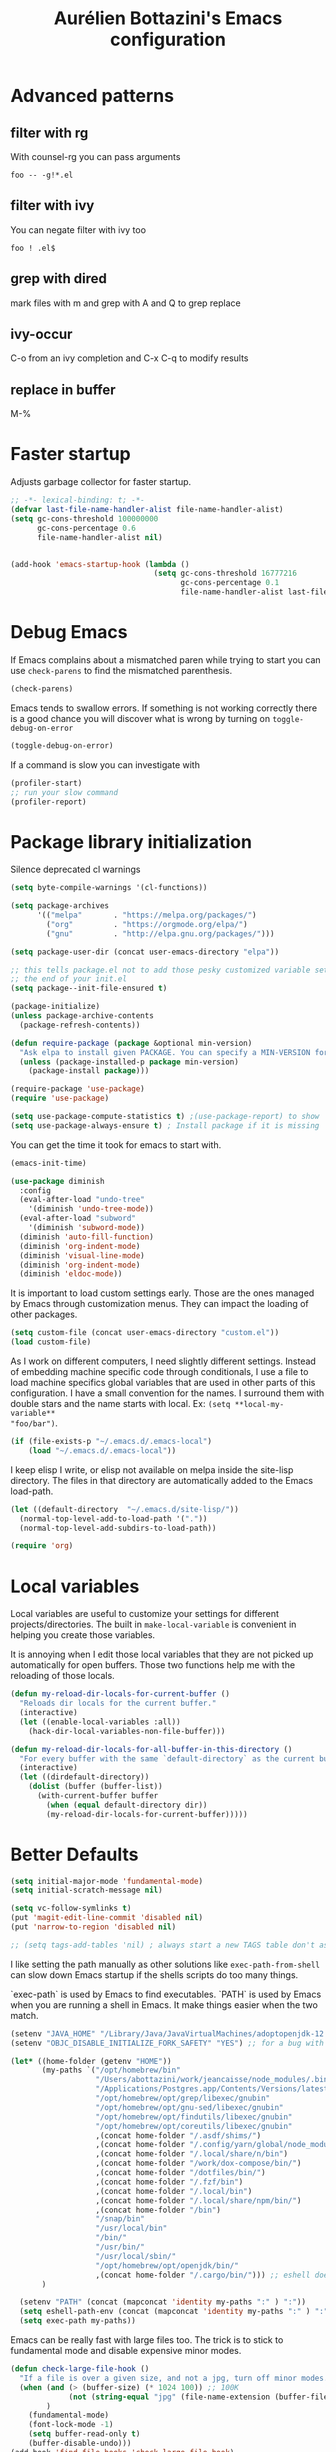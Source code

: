 #+title: Aurélien Bottazini's Emacs configuration
#+OPTIONS: toc:4 h:4
#+PROPERTY: header-args :results silent :tangle yes

* Advanced patterns
** filter with rg
With counsel-rg you can pass arguments
#+begin_src
 foo -- -g!*.el
#+end_src
** filter with ivy
You can negate filter with ivy too
#+begin_src
foo ! .el$
#+end_src
** grep with dired
mark files with m and grep with A and Q to grep replace
** ivy-occur
C-o from an ivy completion and C-x C-q to modify results
** replace in buffer
M-%

* Faster startup
Adjusts garbage collector for faster startup.
#+begin_src emacs-lisp
;; -*- lexical-binding: t; -*-
(defvar last-file-name-handler-alist file-name-handler-alist)
(setq gc-cons-threshold 100000000
      gc-cons-percentage 0.6
      file-name-handler-alist nil)


(add-hook 'emacs-startup-hook (lambda ()
                                (setq gc-cons-threshold 16777216
                                      gc-cons-percentage 0.1
                                      file-name-handler-alist last-file-name-handler-alist)))
#+end_src

* Debug Emacs

If Emacs complains about a mismatched paren while trying to start
you can use ~check-parens~ to find the mismatched parenthesis.
#+begin_src emacs-lisp :tangle no
(check-parens)
#+end_src

Emacs tends to swallow errors.
If something is not working correctly there is a good chance you will
discover what is wrong by turning on ~toggle-debug-on-error~
#+begin_src emacs-lisp :tangle no
(toggle-debug-on-error)
#+end_src

If a command is slow you can investigate with
#+begin_src emacs-lisp :tangle no
(profiler-start)
;; run your slow command
(profiler-report)
#+end_src

* Package library initialization

Silence deprecated cl warnings
#+begin_src emacs-lisp
(setq byte-compile-warnings '(cl-functions))
#+end_src

#+BEGIN_SRC emacs-lisp
(setq package-archives
      '(("melpa"       . "https://melpa.org/packages/")
        ("org"         . "https://orgmode.org/elpa/")
        ("gnu"         . "http://elpa.gnu.org/packages/")))

(setq package-user-dir (concat user-emacs-directory "elpa"))

;; this tells package.el not to add those pesky customized variable settings at
;; the end of your init.el
(setq package--init-file-ensured t)

(package-initialize)
(unless package-archive-contents
  (package-refresh-contents))

(defun require-package (package &optional min-version)
  "Ask elpa to install given PACKAGE. You can specify a MIN-VERSION for your PACKAGE."
  (unless (package-installed-p package min-version)
    (package-install package)))

(require-package 'use-package)
(require 'use-package)

(setq use-package-compute-statistics t) ;(use-package-report) to show  which package is slow to start.
(setq use-package-always-ensure t) ; Install package if it is missing
#+END_SRC

You can get the time it took for emacs to start with.
#+BEGIN_SRC emacs-lisp :tangle no
(emacs-init-time)
#+END_SRC
#+BEGIN_SRC emacs-lisp
(use-package diminish
  :config
  (eval-after-load "undo-tree"
    '(diminish 'undo-tree-mode))
  (eval-after-load "subword"
    '(diminish 'subword-mode))
  (diminish 'auto-fill-function)
  (diminish 'org-indent-mode)
  (diminish 'visual-line-mode)
  (diminish 'org-indent-mode)
  (diminish 'eldoc-mode))
#+END_SRC

It is important to load custom settings early. Those are the ones
managed by Emacs through customization menus. They can impact the
loading of other packages.
#+BEGIN_SRC emacs-lisp
(setq custom-file (concat user-emacs-directory "custom.el"))
(load custom-file)
#+END_SRC

As I work on different computers, I need slightly different
settings. Instead of embedding machine specific code through
conditionals, I use a file to load machine specifics global
variables that are used in other parts of this configuration. I have
a small convention for the names. I surround them with double stars
and the name starts with local. Ex: ~(setq **local-my-variable**
"foo/bar")~.
#+BEGIN_SRC emacs-lisp
(if (file-exists-p "~/.emacs.d/.emacs-local")
    (load "~/.emacs.d/.emacs-local"))
#+END_SRC

I keep elisp I write, or elisp not available on melpa inside the
site-lisp directory. The files in that directory are automatically
added to the Emacs load-path.
#+BEGIN_SRC emacs-lisp
(let ((default-directory  "~/.emacs.d/site-lisp/"))
  (normal-top-level-add-to-load-path '("."))
  (normal-top-level-add-subdirs-to-load-path))
#+END_SRC

#+BEGIN_SRC emacs-lisp
(require 'org)
#+END_SRC

* Local variables
Local variables are useful to customize your settings for different
projects/directories. The built in ~make-local-variable~ is
convenient in helping you create those variables.

It is annoying when I edit those local variables that they are not
picked up automatically for open buffers. Those two functions help me
with the reloading of those locals.
#+BEGIN_SRC emacs-lisp
(defun my-reload-dir-locals-for-current-buffer ()
  "Reloads dir locals for the current buffer."
  (interactive)
  (let ((enable-local-variables :all))
    (hack-dir-local-variables-non-file-buffer)))

(defun my-reload-dir-locals-for-all-buffer-in-this-directory ()
  "For every buffer with the same `default-directory` as the current buffer's, reload dir-locals."
  (interactive)
  (let ((dirdefault-directory))
    (dolist (buffer (buffer-list))
      (with-current-buffer buffer
        (when (equal default-directory dir))
        (my-reload-dir-locals-for-current-buffer)))))
#+END_SRC

* Better Defaults
#+begin_src emacs-lisp
(setq initial-major-mode 'fundamental-mode)
(setq initial-scratch-message nil)
#+end_src

#+begin_src emacs-lisp
(setq vc-follow-symlinks t)
(put 'magit-edit-line-commit 'disabled nil)
(put 'narrow-to-region 'disabled nil)

;; (setq tags-add-tables 'nil) ; always start a new TAGS table don't ask the user
#+end_src

I like setting the path manually as other solutions like ~exec-path-from-shell~
can slow down Emacs startup if the shells scripts do too many things.

`exec-path` is used by Emacs to find executables.
`PATH` is used by Emacs when you are running a shell in Emacs.
It make things easier when the two match.
#+BEGIN_SRC emacs-lisp
(setenv "JAVA_HOME" "/Library/Java/JavaVirtualMachines/adoptopenjdk-12.0.2.jdk/Contents/Home")
(setenv "OBJC_DISABLE_INITIALIZE_FORK_SAFETY" "YES") ;; for a bug with spring

(let* ((home-folder (getenv "HOME"))
       (my-paths `("/opt/homebrew/bin"
                   "/Users/abottazini/work/jeancaisse/node_modules/.bin"
                   "/Applications/Postgres.app/Contents/Versions/latest/bin"
                   "/opt/homebrew/opt/grep/libexec/gnubin"
                   "/opt/homebrew/opt/gnu-sed/libexec/gnubin"
                   "/opt/homebrew/opt/findutils/libexec/gnubin"
                   "/opt/homebrew/opt/coreutils/libexec/gnubin"
                   ,(concat home-folder "/.asdf/shims/")
                   ,(concat home-folder "/.config/yarn/global/node_modules/.bin/")
                   ,(concat home-folder "/.local/share/n/bin")
                   ,(concat home-folder "/work/dox-compose/bin/")
                   ,(concat home-folder "/dotfiles/bin/")
                   ,(concat home-folder "/.fzf/bin")
                   ,(concat home-folder "/.local/bin")
                   ,(concat home-folder "/.local/share/npm/bin/")
                   ,(concat home-folder "/bin")
                   "/snap/bin"
                   "/usr/local/bin"
                   "/bin/"
                   "/usr/bin/"
                   "/usr/local/sbin/"
                   "/opt/homebrew/opt/openjdk/bin/"
                   ,(concat home-folder "/.cargo/bin/"))) ;; eshell does not consider last entry. Bug?
       )

  (setenv "PATH" (concat (mapconcat 'identity my-paths ":" ) ":"))
  (setq eshell-path-env (concat (mapconcat 'identity my-paths ":" ) ":"))
  (setq exec-path my-paths))
#+END_SRC

Emacs can be really fast with large files too. The trick is to
stick to fundamental mode and disable expensive minor modes.
#+BEGIN_SRC emacs-lisp
(defun check-large-file-hook ()
  "If a file is over a given size, and not a jpg, turn off minor modes."
  (when (and (> (buffer-size) (* 1024 100)) ;; 100K
             (not (string-equal "jpg" (file-name-extension (buffer-file-name))))
        )
    (fundamental-mode)
    (font-lock-mode -1)
    (setq buffer-read-only t)
    (buffer-disable-undo)))
(add-hook 'find-file-hooks 'check-large-file-hook)

;; only support left to right languages.
;; this makes long lines in files not a problem anymore.
(setq-default bidi-paragraph-direction 'left-to-right)
(setq bidi-inhibit-bpa t)

(global-so-long-mode 1) ;; helps when visiting files with long lines.
#+END_SRC

#+BEGIN_SRC emacs-lisp
(setq help-window-select t ; if an help window appears, give it focus
      inhibit-startup-message t
      default-indicate-empty-lines nil ; show end of buffer on left fringe
      )

(make-variable-buffer-local 'compile-command) ; makes the compile command buffer specific.
(defalias 'yes-or-no-p 'y-or-n-p) ; instead of typing yes or no, type y or n
(setq ring-bell-function 'ignore) ; please don't startle me with a bell!

(setq backup-by-copying t      ; don't clobber symlinks
      backup-directory-alist
      '((".*" . "~/.local/share/emacs-saves"))    ; don't litter my filesystem with saves
      delete-old-versions t
      kept-new-versions 6
      kept-old-versions 2
      delete-by-moving-to-trash t
      auto-save-default t ;files starting with # are generated by autosave
      auto-save-timeout 60 ; number of seconds before auto-saving
      auto-save-interval 200 ; number of keystrokes before auto-saves
      version-control t ; use versioned backups
      create-lockfiles nil
      auto-save-file-name-transforms `((".*" ,"~/.local/share/emacs-saves" t))
      )

(setq global-auto-revert-non-file-buffers t) ; also auto-revert dired buffers and other special buffers

;; if file has no change, just load any changes
;; coming from an external process
(global-auto-revert-mode 1)

;; replace selected text when typing.
(pending-delete-mode 1)

(prefer-coding-system 'utf-8)
(modify-coding-system-alist 'process "\\*compilation\\*\\'"   'utf-8)
#+END_SRC

Sentences end with one space after point. The default two space is
an historical setting. This makes Emacs sentence based commands follow
the modern standard.
#+BEGIN_SRC emacs-lisp
(setq sentence-end-double-space nil)
#+END_SRC

I want error highlights and error bindings in shell modes too.
#+BEGIN_SRC emacs-lisp
(add-hook 'shell-mode-hook 'compilation-shell-minor-mode)
#+END_SRC

*** tabs and white-space
By default I disable tabs. I use ~whitespace-mode~ in programming
buffers because sometimes when copy pasting code from external
sources those external sources have tabs. I want to see those tabs
to remove them.

I don't use the ~global-whitespace-mode~ as some emacs mode like
~magit~ use tabs.

You can remove all tabs from your buffer with ~untabify~

#+BEGIN_SRC emacs-lisp
(setq-default
 indent-tabs-mode nil    ; no tabs
 c-basic-offset 2)
#+END_SRC

Makes trailing white space and tabs visible.
#+BEGIN_SRC emacs-lisp
(setq-default whitespace-style '(face trailing))
#+END_SRC

Clean white space on save.
#+BEGIN_SRC emacs-lisp
(add-hook 'before-save-hook 'delete-trailing-whitespace)
(add-hook 'prog-mode-hook 'whitespace-mode)
(eval-after-load "whitespace"
  '(diminish 'whitespace-mode))
#+END_SRC

*** Recent files
#+BEGIN_SRC emacs-lisp
(recentf-mode 1)
(setq recentf-max-menu-items 200)
(setq recentf-max-saved-items 200)
#+END_SRC

* Movement
Move between buffers with C-h C-j C-k C-l. My Tmux bindings are made
to [[https://github.com/aurelienbottazini/dotfiles/blob/6cb8e100568cffb788f0ecd8488e4a4fd50349cd/tmux/.config/tmux/tmux.conf#L31-L35][make it work seamlessly]] with Emacs.
#+begin_src emacs-lisp :tangle yes
(defun auray/tmux-active-session ()
  (interactive)
  ;; (substring-no-properties (shell-command-to-string "tmux ls | grep \\\(attached\\\) | cut -d':' -f1") 0 -1))
 (substring-no-properties (shell-command-to-string "tmux list-clients | grep 'attached,focused,' | cut -d' ' -f2") 0 -1))

(defun auray/tmux-select-pane (direction)
  (shell-command (concat  "tmux select-pane -t " (auray/tmux-active-session) " -" direction)))

(defun auray/tmux-move (direction)
  (condition-case nil
      (cond
       ((string= "R" direction) (windmove-right))
       ((string= "L" direction) (windmove-left))
       ((string= "U" direction) (windmove-up))
       ((string= "D" direction) (windmove-down)))
    (error (unless window-system (auray/tmux-select-pane direction)))))

(defun tmux-move-right ()
  (interactive)
  (auray/tmux-move "R"))

(defun tmux-move-left ()
  (interactive)
  (auray/tmux-move "L"))

(defun tmux-move-up ()
  (interactive)
  (auray/tmux-move "U"))

(defun tmux-move-down ()
  (interactive)
  (auray/tmux-move "D"))

  #+END_SRC
* Colors

#+begin_src emacs-lisp :tangle no
(use-package solarized-theme
  :config
  (load-theme 'solarized-dark))
#+end_src

#+begin_src emacs-lisp :tangle yes
(use-package gruvbox-theme
  :custom-face
  (context-coloring-level-0-face ((t (:foreground "#87afaf"))))
 (context-coloring-level-1-face ((t (:foreground "#ffaf00"))))
 (context-coloring-level-2-face ((t (:foreground "#87af87"))))
 (context-coloring-level-3-face ((t (:foreground "#d75f5f"))))
 (context-coloring-level-4-face ((t (:foreground "#d787af"))))
 (context-coloring-level-5-face ((t (:foreground "#ff8700"))))
 (context-coloring-level-6-face ((t (:foreground "#5fafaf"))))
 (eglot-mode-line ((t nil)))
 (envrc-mode-line-error-face ((t (:weight bold))))
 (envrc-mode-line-none-face ((t nil)))
 (envrc-mode-line-on-face ((t (:weight bold))))
 (flymake-error ((t nil)))
 (font-lock-comment-face ((t (:foreground "#7c6f64" :slant italic))))
 (highlight-blocks-depth-1-face ((t (:background "#1b354d"))))
 (highlight-blocks-depth-2-face ((t (:background "#1B354D"))))
 (highlight-blocks-depth-3-face ((t (:background "#033624"))))
 (highlight-blocks-depth-4-face ((t (:background "#03423E"))))
 (highlight-blocks-depth-5-face ((t (:background "#420907"))))
 (highlight-blocks-depth-6-face ((t (:background "#59110D"))))
 (highlight-blocks-depth-7-face ((t (:background "gray35"))))
 (highlight-blocks-depth-8-face ((t (:background "gray39"))))
 (highlight-blocks-depth-9-face ((t (:background "gray44"))))
 (mode-line-buffer-id ((t (:slant italic :weight bold))))
 (xref-match ((t (:inherit match))))
  :config
  (load-theme 'gruvbox-dark-medium)
  )
#+end_src

Zenburn is one of the most complete theme out there. It also works
well on the terminal.
https://en.wikipedia.org/wiki/Wikipedia:Zenburn.
#+begin_src emacs-lisp :tangle no
(when (display-graphic-p)
(use-package zenburn-theme
  :custom-face
  (cider-debug-code-overlay-face ((t (:background "grey80" :foreground "black"))))
  (font-lock-comment-face ((t (:foreground "#7F9F7F" :slant italic))))
  (hi-aquamarine ((t (:background "aquamarine" :foreground "black"))))
  (hi-salmon ((t (:background "light salmon" :foreground "black"))))
  (hlt-property-highlight ((t (:background "Wheat" :foreground "black"))))
  (hlt-regexp-level-1 ((t (:background "#FA6CC847FFFF" :foreground "black"))))
  (hlt-regexp-level-2 ((t (:background "#C847FFFFE423" :foreground "black"))))
  (hlt-regexp-level-3 ((t (:background "#C847D8FEFFFF" :foreground "black"))))
  (hlt-regexp-level-4 ((t (:background "#EF47FFFFC847" :foreground "black"))))
  (hlt-regexp-level-5 ((t (:background "#FCFCE1E1FFFF" :foreground "black"))))
  (hlt-regexp-level-6 ((t (:background "#E1E1FFFFF0F0" :foreground "black"))))
  (hlt-regexp-level-7 ((t (:background "#E1E1EAEAFFFF" :foreground "black"))))
  (hlt-regexp-level-8 ((t (:background "#F6F5FFFFE1E1" :foreground "black"))))
  (lsp-modeline-code-actions-face ((t (:inherit warning))))
  (lsp-ui-doc-background ((t (:background "#2b2b2b"))))
  (minibuffer-prompt ((t (:foreground "#F0DFAF" :height 1.0))))
  (mode-line ((t (:background "#4c7073" :foreground "#dcdccc" :height 1.0))))
  (mode-line ((t (:background "#4c7073" :foreground "#dcdccc" :height 1.0))))
  (mode-line-buffer-id ((t (:foreground "#383838" :slant italic :weight bold))))
  (mode-line-inactive ((t (:background "#383838" :foreground "#5F7F5F" :height 1.0))))
  (org-block ((t (:extend t :background "#333333"))))
  (org-document-info-keyword ((t (:inherit shadow :height 1.3))))
  (org-document-title ((t (:inherit default :foreground "#8CD0D3" :weight bold :height 1.3))))
  (org-drawer ((t (:foreground "#f0dfaf"))))
  (org-level-1 ((t (:inherit outline-1 :extend nil :height 1.3))))
  (org-level-2 ((t (:inherit outline-2 :extend nil :height 1.1))))
  (org-level-3 ((t (:inherit default :extend nil :foreground "#7CB8BB" :slant italic :height 1.1))))
  (org-meta-line ((t (:inherit font-lock-comment-face :height 1.1))))
  (region ((t (:extend t :background "#adcff1" :foreground "black"))))
  (tab-bar ((t (:inherit nil :background "#88b090" :foreground "#2e3330" :slant italic :height 1.0))))
  (tab-bar-tab ((t (:inherit tab-bar :background "#ccdc90" :foreground "#3f3f3f" :box (:line-width (3 . 3) :style pressed-button) :weight bold))))
  (tab-bar-tab-group-current ((t (:inherit tab-bar-tab :background "#ccdc90"))))
  (tab-bar-tab-inactive ((t (:inherit tab-bar-tab :background "#88b090" :foreground "#3f3f3f" :box (:line-width (3 . 3) :style released-button) :slant normal))))
  (tab-line ((t (:inherit variable-pitch :background "#2c302d" :foreground "#dcdccc" :height 0.9))))
  (tab-line-highlight ((t (:background "grey85" :foreground "black" :box (:line-width (1 . 1) :style released-button)))))
  (tab-line-tab ((t (:inherit tab-line :box (:line-width (1 . 1) :style released-button)))))
  (tab-line-tab-current ((t (:inherit tab-line-tab :background "#262626" :foreground "#dcdccc"))))
  (tab-line-tab-inactive ((t (:inherit tab-line-tab))))
  (tab-line-tab-modified ((t (:foreground "#e89393"))))
  (web-mode-html-tag-bracket-face ((t (:foreground "#8f8f8f"))))
  (highlight ((t (:background "#f0dfaf" :foreground "black"))))
  :config
  (setq auray/default-color '("#2b2b2b" "#8fb28f" . "#f0dfaf"))
  (load-theme 'zenburn t)
  )
 )
#+end_src

* Utility functions

#+BEGIN_SRC emacs-lisp
(defun sudo ()
  "Use TRAMP to `sudo' the file for current buffer."
  (interactive)
  (when buffer-file-name
    (find-alternate-file
     (concat "/sudo:root@localhost:"
             buffer-file-name))))
#+END_SRC

#+BEGIN_SRC emacs-lisp
(defun enable-minor-mode (my-pair)
  "Enable minor mode if filename match the regexp. MY-PAIR is a
cons cell (regexp . minor-mode)."
  (if (buffer-file-name)
      (if (string-match (car my-pair) buffer-file-name)
          (funcall (cdr my-pair)))))

(defun filepath-with-line-number-for-current-buffer ()
  "Return a string with Buffer-file-name:line-number.
             Make it easier to prepare commands for tools like rspec"
  (interactive)
  (concat (buffer-file-name) ":" (number-to-string (line-number-at-pos))))

(defun auray/today ()
  "Today's date as a string."
  (format-time-string "%Y-%m-%d"))

(defun auray/add-date-to-filename ()
  "Add current date in front of filename for current buffer. This is useful with some Blog tools like Jekyll to publish new articles."
  (interactive)
  (let* ((date (abott/today))
         (buffer-file (buffer-file-name))
         (new-file-name (concat (file-name-directory buffer-file)
                                date
                                "-"
                                (file-name-nondirectory buffer-file)))
         )
    (save-buffer)
    (rename-file buffer-file new-file-name)
    (set-visited-file-name new-file-name)
    (save-buffer)))

(defun auray/insert-date ()
  "Insert today's date in current buffer"
  (interactive)
  (insert (abott/today)))

(defun auray/toggle-html-export-on-save ()
  "Enable or disable HTML export when saving current org buffer."
  (interactive)
  (when (not (eq major-mode 'org-mode))
    (error "Not an org-mode file!"))
  (if (memq 'org-html-export-to-html after-save-hook)
      (progn (remove-hook 'after-save-hook 'org-html-export-to-html t)
             (message "Disabled org html export on save"))
    (add-hook 'after-save-hook 'org-publish-current-file nil t)
    (set-buffer-modified-p t)
    (message "Enabled org html export on save")))

(defun auray/change-line-endings-to-unix ()
  (let ((coding-str (symbol-name buffer-file-coding-system)))
    (when (string-match "-\\(?:dos\\|mac\\)$" coding-str)
      (set-buffer-file-coding-system 'unix))))
#+END_SRC

* GUI

Enable ligatures on mac
#+begin_src emacs-lisp
(if (fboundp 'mac-auto-operator-composition-mode)
    (mac-auto-operator-composition-mode t))
#+end_src

#+BEGIN_SRC emacs-lisp
(blink-cursor-mode 0)
(column-number-mode) ; column number in the mode line

(electric-indent-mode t)

(electric-pair-mode t)
(setq electric-pair-inhibit-predicate
      (lambda (c)
        (or (minibufferp)
            (eq major-mode 'org-mode)
            (not (or
                  (char-equal c ?\s)
                  (char-equal c ?\t)
                  (eolp))))))

(setq frame-title-format "emacs")

;; makes fringe big enough with HDPI
(when (boundp 'fringe-mode)
  (fringe-mode 20))
#+END_SRC

#+begin_src emacs-lisp
(setq blink-matching-paren 'jump-offscreen)
(show-paren-mode 1)
#+end_src

** Font

Emacs makes it hard to select font with weight of Regular or Book.
The trick is to just install the font weight you want and omit the medium and
light weights. Medium and Light conflict with the Regular and Book versions

** Code Folding

Use =set-selective-display=. With an argument to hide lines indented
larger than argument. Without argument to clear

#+begin_src emacs-lisp
(use-package origami)
(add-hook 'prog-mode-hook 'origami-mode)
#+end_src

* Regex

~C-c C-w~ to copy regex
~C-c C-q~ to quit re-builder and to remove highlights
#+BEGIN_SRC emacs-lisp
(require 're-builder)
(setq reb-re-syntax 'string)
#+END_SRC
* Org

#+begin_src emacs-lisp
(setq org-refile-targets '((nil :maxlevel . 3)
                           (org-agenda-files :maxlevel . 3)))
(advice-add 'org-refile :after
            (lambda (&rest _)
              (org-save-all-org-buffers)))
#+end_src

* Windows
Splitting can be done with ~C-x 2~ and ~C-x 3~  or with
~C-w v~ and ~C-w s~ to split vertically and horizontally.
* Programming languages

Auto-fill comments in prog modes
#+BEGIN_SRC emacs-lisp
(defun my-prog-mode-auto-fill-hook ()
  (setq fill-column 100)
  (set (make-local-variable 'comment-auto-fill-only-comments) t)
  (auto-fill-mode t))
(add-hook 'prog-mode-hook 'my-prog-mode-auto-fill-hook)
#+END_SRC

** Clojure
#+BEGIN_SRC emacs-lisp
;; First install the package:
(use-package clojure-mode
  :mode "\\.clj\\'"
  :config
  (add-hook 'clojure-mode-hook #'subword-mode)

  ;; (use-package rainbow-blocks)
  ;; (add-hook 'clojure-mode-hook #'rainbow-blocks-mode)
  )


(use-package cider
  :after clojure-mode
  :config

  (define-key cider-mode-map (kbd "C-c C-c") 'cider-eval-list-at-point)
  (add-hook 'clojure-mode-hook (lambda ()
                                 (add-hook 'before-save-hook 'cider-format-buffer t t)
        ))

  (add-hook 'edn-mode-hook (lambda ()
                                 (add-hook 'before-save-hook 'cider-format-edn-buffer t t)
        ))
  (setq cider-repl-display-help-banner nil))
#+END_SRC
** Ruby
#+BEGIN_SRC emacs-lisp
(use-package yaml-mode
  :mode "\\.ya?ml\\'")

(use-package ruby-ts-mode
  :mode "\\.rake\\'"
  :mode "Rakefile\\'"
  :mode "\\.gemspec\\'"
  :mode "\\.ru\\'"
  :mode "Gemfile\\'"
  :mode "Guardfile\\'"
  :mode "Capfile\\'"
  :mode "\\.cap\\'"
  :mode "\\.thor\\'"
  :mode "\\.rabl\\'"
  :mode "Thorfile\\'"
  :mode "Vagrantfile\\'"
  :mode "\\.jbuilder\\'"
  :mode "Podfile\\'"
  :mode "\\.podspec\\'"
  :mode "Puppetfile\\'"
  :mode "Berksfile\\'"
  :mode "Appraisals\\'"
  :mode "\\.rb$"
  :mode "ruby"
  :config
  (define-key ruby-ts-mode-map (kbd "C-c .") 'robe-jump)
  (define-key ruby-ts-mode-map (kbd "C-c C-c") 'xmp)
  (add-hook 'ruby-ts-mode-hook (defun auray-ruby-ts-mode-hook ()
             (modify-syntax-entry ?_ "w")       ; now '_' is not considered a word-delimiter
             ))
  )

(use-package robe
  :after evil
  :diminish robe-mode
  :config
  (add-hook 'ruby-mode-hook 'robe-mode)
  (add-hook 'ruby-ts-mode-hook 'robe-mode)
  (eval-after-load 'company
  '(push 'company-robe company-backends))
  (evil-define-key 'normal ruby-ts-mode-map (kbd "gd") 'robe-jump)
  )

(use-package ruby-mode
  :config
  ;; (add-hook 'ruby-mode-hook 'subword-mode)

  (define-key ruby-mode-map (kbd "C-c C-c") 'xmp)
  (define-key ruby-mode-map (kbd "C-c r") 'rspec-rerun)
  (use-package ruby-interpolation
    :diminish ruby-interpolation-mode)
  (use-package ruby-end
    :diminish ruby-end-mode
    )
  (use-package rspec-mode
    :config
    (add-hook 'after-init-hook 'inf-ruby-switch-setup) ;When you've hit the breakpoint, hit C-x C-q to enable inf-ruby
  (define-key rspec-mode-map (kbd "C-c r") 'rspec-rerun)
    ))
#+END_SRC

I learned about this on [[http://www.virtuouscode.com/2013/06/24/rubytapas-freebie-xmpfilter/][Ruby Tapas.]] Hit ~M-;~ twice adds a special
comment for xmpfilter. Running ~xmp~ will evaluate the line and put
the result after the comment.
This is to make it work with ruby-ts-mode and enh-ruby-mode
#+BEGIN_SRC emacs-lisp
(require 'rcodetools)
(defadvice comment-dwim (around rct-hack activate)
  "If comment-dwim is successively called, add => mark."
  (if (and (or (eq major-mode 'enh-ruby-mode)
               (eq major-mode 'ruby-mode)
               (eq major-mode 'ruby-ts-mode)
               )
           (eq last-command 'comment-dwim))
      (progn
        (if (eq major-mode 'enh-ruby-mode)
            (end-of-line))
        (insert "=>"))
    ad-do-it))
#+END_SRC
** Go

#+BEGIN_SRC emacs-lisp
(use-package go-mode
  :mode "\\.go\\'")
#+END_SRC

** HTML

#+BEGIN_SRC emacs-lisp
(use-package web-mode
  :mode "\\.gohtml\\'"
  :mode "\\.erb\\'"
  :config
  (setq web-mode-enable-auto-closing t)
  (define-key web-mode-map (kbd "C-c C-c e") 'emmet-expand-line)
  )

(use-package emmet-mode
  :hook (css-mode sgml-mode web-mode)
  :diminish emmet-mode
  :config
  (add-hook 'css-mode-hook
            (lambda ()
              (emmet-mode)
              (define-key css-mode-map (kbd "C-c C-c e") 'emmet-expand-line)
              (setq emmet-expand-jsx-className? nil)))

  (add-hook 'sgml-mode-hook
            (lambda ()
              (emmet-mode)
              (setq emmet-expand-jsx-className? nil))))
#+END_SRC

** CSS
#+BEGIN_SRC emacs-lisp
(use-package scss-mode :mode "\\.scss\\'")
(use-package sass-mode :mode "\\.sass\\'")
(use-package less-css-mode :mode "\\.less\\'")
#+END_SRC
** JavaScript
#+BEGIN_SRC emacs-lisp
(setq js-indent-level 2)

(add-hook 'js-mode-hook (lambda () (subword-mode t)))

(setq js2-mode-show-parse-errors nil
      js2-mode-show-strict-warnings nil
      js2-basic-offset 2
      js2-highlight-level 3
      css-indent-offset 2
      web-mode-markup-indent-offset 2
      web-mode-script-padding 0
      web-mode-css-indent-offset 2
      web-mode-style-padding 2
      web-mode-code-indent-offset 2
      web-mode-attr-indent-offset 2)

(use-package js2-mode
  :mode "\\.js\\'"
  :mode "\\.mjs\\'"
  :mode "\\.jsx\\'")

(use-package json-mode
  :mode "\\.json\\'"
  :mode "\\.eslintrc\\'")

(use-package coffee-mode
  :mode "\\.coffee\\'"
  :config
  (add-hook 'coffee-mode-hook (lambda () (subword-mode +1)))
  (custom-set-variables '(coffee-tab-width 2)))

(use-package typescript-mode
  :after tree-sitter
  :mode "\\.ts\\'"
  :mode "\\.tsx\\'"
  :mode "\\.mts\\'"
  :config
  (define-derived-mode typescriptreact-mode typescript-mode
    "TypeScript TSX")
   (add-to-list 'auto-mode-alist '("\\.tsx?\\'" . typescriptreact-mode) )
   (add-to-list 'tree-sitter-major-mode-language-alist '(typescriptreact-mode . tsx))
  )
#+END_SRC

Auto-format JavaScript on save
#+BEGIN_SRC emacs-lisp
(use-package prettier-js
  :diminish prettier-js-mode
  :hook (js2-mode . prettier-js-mode)
  :config
  (setq prettier-args '(
                        "--trailing-comma" "es5"
                        "--single-quote" "true"
                        )
        prettier-js-command (concat (getenv "HOME") "/.local/share/npm/bin/prettier")))

#+END_SRC

Context-coloring highlights code based on closures.
This gives a refreshing view of the code and helps using closures
efficiently.
#+BEGIN_SRC emacs-lisp
(use-package context-coloring
  :ensure t
  :hook ((js2-mode . context-coloring-mode))
  :bind (("C-c oc" . context-coloring-mode)))
#+END_SRC

*** React

The following shows an interesting way to quickly create
major modes _magically_. It parses the file to detect if this is a
react file. If yes I run a function to use web-mode and make some
adjustments for JSX.
#+BEGIN_SRC emacs-lisp
(add-to-list 'magic-mode-alist '("^import.*React.* from 'react'" . my-jsx-hook) )
(defun my-jsx-hook ()
  "Set web mode with adjustments for JSX"
  (interactive)
  (web-mode)
  (web-mode-set-content-type "jsx")
  (setq emmet-expand-jsx-className? t)
  (emmet-mode))
#+END_SRC
*** Vue
#+BEGIN_SRC emacs-lisp
(use-package web-mode
  :mode "\\.vue\\'"
  :config
  (setq web-mode-markup-indent-offset 2)
  (setq web-mode-css-indent-offset 2)
  (setq web-mode-code-indent-offset 2)
  (setq web-mode-script-padding 0)
  (defun jjpandari/merge-imenu (index-fun)
    (interactive)
    (let ((mode-imenu (funcall index-fun))
          (custom-imenu (imenu--generic-function imenu-generic-expression)))
      (append custom-imenu mode-imenu)))

  ;; (use-package prettier-js
  ;;   :config
  ;;   (add-hook 'web-mode-hook (lambda ()
  ;;                              (enable-minor-mode
  ;;                               '("\\.vue?\\'" . prettier-js-mode)))))

  (add-hook 'web-mode-hook
            (lambda ()
              (setq imenu-create-index-function (lambda () (jjpandari/merge-imenu 'web-mode-imenu-index))))))

(require 'aurayb-narrow-indirect-vue)
#+END_SRC
** Rust
#+BEGIN_SRC emacs-lisp
(use-package rust-mode
  :bind (:map rust-mode-map
              ("C-c C-c" . rust-run)))
#+END_SRC
** WASM
#+begin_src emacs-lisp :results silent
(require 'wat-mode)
#+end_src
** Shell
#+begin_src emacs-lisp
(add-to-list 'auto-mode-alist '("\\aliases\\'" . shell-script-mode))
(add-to-list 'auto-mode-alist '("\\exports\\'" . shell-script-mode))
#+end_src

** Lisp
#+begin_src emacs-lisp
(add-to-list 'auto-mode-alist '("\\.el\\'" . emacs-lisp-mode))
(define-key emacs-lisp-mode-map (kbd "C-c C-c") 'eval-buffer)
#+end_src

** Elm
#+begin_src emacs-lisp
(use-package elm-mode)

#+end_src
* Bindings

** General
Shows a key combination helper in the minibuffer
#+BEGIN_SRC emacs-lisp
(use-package which-key
  :diminish which-key-mode
  :config
  (which-key-mode))
#+END_SRC

Make grep buffers writable with ~C-c C-p~. Apply changes with ~C-c C-e~
#+BEGIN_SRC emacs-lisp
;; makes grep buffers writable and apply the changes to files.
(use-package wgrep :defer t)
#+END_SRC

#+BEGIN_SRC emacs-lisp
(use-package paredit
  :diminish paredit-mode
  :config
  (add-hook 'emacs-lisp-mode-hook #'paredit-mode)
  (add-hook 'clojure-mode-hook #'paredit-mode))

(use-package expand-region)

(global-display-line-numbers-mode -1)
(defun show-line-numbers ()
  (interactive)
  (setq display-line-numbers 'absolute))
(defun hide-line-numbers ()
  (interactive)
  (setq display-line-numbers 'nil))
(defun show-relative-line-numbers ()
  (interactive)
  (setq display-line-numbers 'relative))

(global-hl-line-mode 1)

(use-package rainbow-mode :diminish rainbow-mode)
(use-package windresize)
#+END_SRC

#+BEGIN_SRC emacs-lisp
(use-package ivy-hydra)
(use-package general
  :config

  (general-create-definer my-leader-def
    :prefix "SPC")

  (my-leader-def
    :states 'normal
    :keymaps 'override
    "1" 'treemacs
    "c" (lambda () (interactive) (org-capture nil "n"))
    "e" 'er/expand-region
    "h" 'highlight-symbol-at-point
    "H" 'unhighlight-regexp
    "k" 'recompile
    "gg" 'magit-status
    "gf" 'magit-file-dispatch
    "s" 'find-sibling-file
    "p" 'project-find-file
    "f" 'counsel-rg
    "rr" 'eglot-code-actions
    "rq" 'eglot-code-action-quickfix
    "rn" 'eglot-rename
    "rf" 'eglot-format
    "w" 'er/contract-region
    "x" 'emamux:run-last-command
    "X" 'emamux:send-command
    )

  (my-leader-def
    :states 'visual
    :keymaps 'override
    "rr" 'eglot-code-actions
    "rq" 'eglot-code-action-quickfix
    "rn" 'eglot-rename
    "rf" 'eglot-format
    "x" 'emamux:send-region)

  (winner-mode 1)

  (general-define-key
   :states 'normal
   "[[" 'previous-buffer
   "]]" 'next-buffer
   "[e" 'flymake-goto-prev-error
   "]e" 'flymake-goto-next-error
   )

  (general-define-key
   :states 'insert
   "s-/" 'hippie-expand
   "M-/" 'hippie-expand)

  (general-define-key
   :keymaps 'override

   "s-t" 'counsel-fzf
   "M-t" 'counsel-fzf

   "<f5>" 'ispell-buffer
   "<f6>" 'iedit-mode
   "<f7>" 'org-tree-slide-mode
   "S-<f7>" 'org-tree-slide-skip-done-toggle
   ;; Hydra on F8
   "<f9>" 'deft

   "M-." 'xref-find-definitions
   "M-c" 'kill-ring-save ; ⌘-c = Copy
   "M-v" 'yank ; ⌘-v = Paste
   "M-x" 'counsel-M-x

   "C-h" 'tmux-move-left
   "C-j" 'tmux-move-down
   "C-l" 'tmux-move-right
   "C-k" 'tmux-move-up

   "C-r" 'undo-redo
   "C-s" 'swiper-isearch

   "C-c C-m" 'execute-extended-command ; Another =M-x= without leaving the home row

   "C-c 9" 'paredit-backward-slurp-sexp
   "C-c 0" 'paredit-forward-slurp-sexp
   "C-c [" 'paredit-backward-barf-sexp
   "C-c ]" 'paredit-forward-barf-sexp
   "C-c a" 'org-agenda
   "C-c d" 'flymake-show-buffer-diagnostics
   "C-c e" 'er/expand-region
   ;; C-c C-c "runs" what makes sense for a particular mode
   "C-c gg" 'magit-status

   "C-c gg" 'magit-status
   "C-c gf" 'magit-file-dispatch
   "C-c gl" 'git-link
   "C-c gt" 'git-timemachine-toggle
   "C-c jc" 'org-clock-jump-to-current-clock
   "C-c je" (lambda () (interactive) (find-file "~/.emacs.d/init.org"))
   "C-c jg" (lambda () (interactive) (find-file "~/Dropbox/notes/gtd.org"))
   "C-c jp" (lambda () (interactive) (find-file "~/projects/"))
   "C-c jw" (lambda () (interactive) (find-file "~/work"))
   "C-c jj" 'dired-jump
   "C-c k" 'recompile
   "C-c K" 'compile
   "C-c l" 'org-store-link

   "C-c of" 'auto-fill-mode
   "C-c og" 'global-hl-line-mode
   "C-c oi" 'electric-indent-mode
   "C-c olh" 'hide-line-numbers
   "C-c oll" 'show-line-numbers
   "C-c olr" 'show-relative-line-numbers
   "C-c op" 'show-paren-mode
   "C-c or" 'rainbow-mode
   "C-c ot" 'toggle-truncate-lines
   "C-c ow" 'visual-line-mode
   "C-c s" 'find-sibling-file
   "C-c t" 'tab-switcher

   "C-c p" 'project-find-file
   "C-c r" 'recentf-open
   "C-c R" 'revert-buffer
   "C-c w r" 'windresize

   "C-x C-m" 'counsel-M-x ; Another =M-x= without leaving the home row
   "C-x C-o" 'company-complete
   "C-x b" 'switch-to-buffer
   "C-x C-f" 'counsel-find-file
   "C-x B" 'project-switch-to-buffer
   "C-x m" 'execute-extended-command ; Another =M-x= without leaving the home row
   "C-x o" 'other-window)
  )
#+END_SRC

** Hydra

#+BEGIN_SRC emacs-lisp
(use-package hydra
  :config
  (defhydra hydra-utils (global-map "<f8>")
    "drag"
    ("j" drag-stuff-down "down")
    ("k" drag-stuff-up "up")))

#+END_SRC

*** Drag stuff
#+BEGIN_SRC emacs-lisp
(use-package drag-stuff
  :diminish drag-stuff-mode
  :config
  (drag-stuff-global-mode t))
#+END_SRC

* Notes

Some people switch to Emacs just to use org-mode.

It is one of the best tool for note taking and writing

Setting the org-directory helps integration with org-agenda and
for org template captures.
#+BEGIN_SRC emacs-lisp
(setq org-directory "~/Dropbox/org")
#+END_SRC

#+BEGIN_SRC emacs-lisp
(add-hook 'org-mode-hook 'turn-on-auto-fill)

(require 'org-tempo) ;; shortcuts like <s <q to insert org block;

;; (require 'org-habit)
;; (add-to-list 'org-modules "org-habit")
;; (add-to-list 'org-modules "org-git-link")
(setq org-log-into-drawer t)

(setq org-todo-keywords
      '((sequence "TODO(t)" "STARTED(s!)" "WAITING(w@/!)" "|" "DONE(d!)" "CANCELED(canceled@)")))
#+END_SRC

** Navigate Notes
#+begin_src emacs-lisp :results silent
(use-package deft
  :commands (deft)
  :init
  (setq deft-extensions '("org" "md")
        deft-recursive t
        deft-directory "~/Dropbox/notes/"))
#+end_src
** Markdown
#+BEGIN_SRC emacs-lisp
(use-package markdown-mode
  :mode "\\.md\\'")
#+END_SRC
** Capture Ideas

~C-c l~ to store a link and ~C-c C-l~ to insert that link.

If you have a selection, it will be part of the link and Emacs will
look for that selection If you visit the link.

~palimpsest~ makes it easier to quickly discard blocks of text.
Main use is to just send the block of text at the bottom of the
buffer. This way I can revise my writing without losing my drafts.
~C-c C-q~ move region to trash
~C-c C-r~ move region to bottom
#+BEGIN_SRC emacs-lisp
(use-package palimpsest
  :diminish palimpsest-mode
  :config
  (add-hook 'org-mode-hook 'palimpsest-mode))
#+END_SRC

org-capture allows to set up templates for quick note taking.
This is a must to capture ideas quickly.
#+BEGIN_SRC emacs-lisp
(setq org-capture-templates
      '(("n" "Notes" entry (file+headline "~/Dropbox/org/inbox.org" "Inbox") "* %?\n")
        ("t" "todo" entry (file+headline "~/Dropbox/org/inbox.org" "Inbox")
         "* TODO [#A] %?\nSCHEDULED: %(org-insert-time-stamp (org-read-date nil t \"+0d\"))\n%a\n")))
#+END_SRC

To launch an Emacs client with a capture frame selecting the ~n~ template
~emacsclient -ca "" --frame-parameters='(quote (name .
"global-org-capture"))' -e '(org-capture nil "n")'~.

It works nicely on Linux and gives focus immediately.
On Mac I have an ~Alfred.app~ workflow to launch the command and give
focus to emacs.

The following takes advantage that I name those capture frame
~global-org-capture~ to do some housekeeping around them
#+BEGIN_SRC emacs-lisp
(defadvice org-capture-finalize
    (after delete-capture-frame activate)
  "Advise capture-finalize to close the frame"
  (if (equal "global-org-capture" (frame-parameter nil 'name))
      (progn
        (delete-frame))))

(defadvice org-capture-destroy
    (after delete-capture-frame activate)
  "Advise capture-destroy to close the frame"
  (if (equal "global-org-capture" (frame-parameter nil 'name))
      (progn
        (delete-frame))))

;; make the frame contain a single window. by default org-capture
;; splits the window.
(add-hook 'org-capture-mode-hook
          'delete-other-windows)
#+END_SRC

** Inline Code

Org babel allows to evaluate code snippets inside org files.
This is the best way I know of doing [[https://en.wikipedia.org/wiki/Literate_programming][Literate Programming]]

This loads more programming languages to use with org-babel.
#+BEGIN_SRC emacs-lisp
(require 'ob-clojure) ;; run cider-jack-in from org buffer to be able to run
;; clojure code
(use-package ob-clojurescript) ;; requires [[https://github.com/anmonteiro/lumo][lumo]]
(setq org-babel-clojure-backend 'cider)
(require 'ob-js)
(setq org-babel-js-function-wrapper "require('util').log(require('util').inspect(function(){%s}()));")
(org-babel-do-load-languages 'org-babel-load-languages
                             '((shell . t)
                               (sql . t)
                               (ditaa . t)))
(setq org-ditaa-jar-path "/usr/local/Cellar/ditaa/0.11.0/libexec/ditaa-0.11.0-standalone.jar")
(require 'ob-ruby)
#+END_SRC

** Publish
My strategy is to keep my writings in the same folder
~$HOME/Dropbox/org/writing~ and run ~org-publish-current-file~ or
~org-publish~ to export to HTML.

To get a preview
I run ~toggle-html-export-on-save~ when i work on a particular org file.
I use ~npm install -g simple-autoreload-server~ to auto-reload files
in my browser.
~autoreload-server -d ./ -p 1313~

#+BEGIN_SRC emacs-lisp
(setq
 time-stamp-active t
 time-stamp-line-limit 30     ; check first 30 buffer lines for Time-stamp:
 time-stamp-format "%04y-%02m-%02d") ;

(use-package writeroom-mode
  :bind (("C-c w w" . writeroom-mode)))

(use-package htmlize) ; for org html export
(setq system-time-locale "C") ; make sure time local is in english when exporting
(setq org-html-validation-link nil)
(setq org-publish-project-alist
      `(
        ("blog-files"
         :base-directory "~/perso/aurelienbottazini.github.io/_org"
         :base-extension "org"
         :publishing-directory "~/perso/aurelienbottazini.github.io/"
         :recursive t
         :publishing-function org-html-publish-to-html
         :headline-levels 4             ; Just the default for this project.
         :auto-preamble t
         :html-head-extra nil
         :body-only t
         )
        ;; ... add all the components here (see below)...
        ;; ("wiki" :components ("wiki-files"))
        )
      user-full-name "Aurélien Bottazini"
      org-export-with-toc t
      org-html-doctype "html5"
      org-html-head "<link rel=\"stylesheet\" type=\"text/css\" href=\"/css/main.css\" />"
      org-html-head-include-default-style nil
      org-html-head-include-scripts nil
      org-html-html5-fancy t
      org-html-postamble nil
      org-src-preserve-indentation nil
      org-html-htmlize-output-type "css"
      org-html-indent nil               ; a value other than nil will screw up src block indentation
      org-edit-src-content-indentation 0)

(add-hook 'org-mode-hook
          (lambda ()
            (setq-local time-stamp-start "Updated on[ 	]+\\\\?[\"<]+")
            (org-indent-mode t)
            (add-hook 'before-save-hook 'time-stamp nil 'local)))

(add-hook 'write-file-hooks 'time-stamp) ; update time-stamp on save
(require 'ox-publish)
(setq system-time-locale "C") ;; make sure time local is in english when exporting
(setq org-html-validation-link nil)

#+END_SRC
** Latex

[[https://emacs.stackexchange.com/questions/33010/how-to-word-wrap-within-code-blocks][How To break lines with code blocks]]
#+begin_src emacs-lisp
(add-to-list 'org-latex-packages-alist '("" "listings" nil))
(setq org-latex-listings t)
(setq org-latex-listings-options '(("breaklines" "true")
                                   ("literate" "{0}{0}{1}%
           {1}{1}{1}%
           {2}{2}{1}%
           {3}{3}{1}%
           {4}{4}{1}%
           {5}{5}{1}%
           {6}{6}{1}%
           {7}{7}{1}%
           {8}{8}{1}%
           {9}{9}{1}%
    ")))
#+end_src

** Feedback

Ispell buffer with ~F5~
Ispell word with ~z =~

Requires to install =hunspell= and =hunspell-fr=
#+begin_src shell :tangle no :dir  /sudo::
apt install hunspell hunspell-fr
#+end_src

#+BEGIN_SRC emacs-lisp :tangle no
(setq ispell-dictionary "en_US,fr_FR")
(setq ispell-program-name "hunspell")
(setq ispell-silently-savep t)
(setq ispell-personal-dictionary **local-personal-dictionary**)
;; Please note ispell-extra-args contains ACTUAL parameters passed to aspell
;; (setq ispell-extra-args '("--sug-mode=ultra"))
(ispell-set-spellchecker-params)
(ispell-hunspell-add-multi-dic "en_US,fr_FR")
(add-hook 'org-mode-hook 'turn-on-flyspell)
(eval-after-load "flyspell"
  '(diminish 'flyspell-mode))
#+END_SRC

For most documents, aim for a score of approximately 60 to 70 for
the reading ease and 7.0 to 8.0 for the grade level.
#+BEGIN_SRC emacs-lisp
(use-package writegood-mode)
#+END_SRC

If you need additional feedback from an external service here is an
easy way to do it:
#+BEGIN_SRC emacs-lisp
(require 'browse-url) ; part of gnu emacs

(defun my-lookup-wikipedia ()
  "Look up the word under cursor in Wikipedia.
If there is a text selection (a phrase), use that.

This command switches to browser."
  (interactive)
  (let (word)
    (setq word
          (if (use-region-p)
              (buffer-substring-no-properties (region-beginning) (region-end))
            (current-word)))
    (setq word (replace-regexp-in-string " " "_" word))
    (xwidget-webkit-browse-url (concat "http://en.wikipedia.org/wiki/" word))
    ;; (eww myUrl) ; emacs's own browser
    ))
#+END_SRC

* Search
Searching is probably the most important thing in a code editor.
Here is how I search.

** Search in current file/buffer

isearch and occur (~M-s o~)

** Search in project

#+begin_src emacs-lisp
(require 'auray/find-in-project)
#+end_src

**** From Dired
~C-x d~ to launch dired . I mark the files I am interested in with
~m~. Then I can grep those files with ~A~ and do a query replace
with ~Q~.

*** From Dired
~C-x d~ to launch dired . I mark the files I am interested in with
~m~. Then I can grep those files with ~A~ and do a query replace
with ~Q~.
** Rename

#+BEGIN_SRC emacs-lisp
(use-package iedit)
#+END_SRC

* VCS
Don't forget Emacs vcs features accessible with the prefix ~C-x v~!

** Resolving conflicts

This is to prevent popup windows when resolving file conflicts.
I prefer to have the ediff take over and restove the windows when
done.
#+BEGIN_SRC emacs-lisp
(setq ediff-window-setup-function 'ediff-setup-windows-plain)
(add-hook 'ediff-after-quit-hook-internal 'winner-undo)
(setq ediff-split-window-function 'split-window-vertically)
#+END_SRC

** Working with GitHub

To grab a link I can share with co-workers from the region or file.
#+BEGIN_SRC emacs-lisp
(use-package git-link)
#+END_SRC
** View History
*** vc-annotate

Bound to ~C-x v g~.
- Use ~l~ to see the commit message
- ~f~ to see what the file looked like at that revision. You can
  then use /git-link/ to grab a link with ~C-c gl~
- ~n~ and ~p~ to navigate between revisions
- ~=~ to see the diff.

  I prefer to use a full-window with vc-annotate
  #+BEGIN_SRC emacs-lisp
  (use-package fullframe
    :config
    (fullframe vc-annotate quit-window))
  #+END_SRC

** Magit

#+BEGIN_QUOTE
[[https://magit.vc/][Magit]] is an interface to the version control system Git, implemented
as an Emacs package. Magit aspires to be a complete Git porcelain.
While we cannot (yet) claim that Magit wraps and improves upon each
and every Git command, it is complete enough to allow even
experienced Git users to perform almost all of their daily version
control tasks directly from within Emacs. While many fine Git
clients exist, only Magit and Git itself deserve to be called
porcelains.
#+END_QUOTE

#+BEGIN_SRC emacs-lisp
(use-package magit
  :init
  (setq magit-commit-show-diff nil
        magit-auto-revert-mode nil
        magit-commit-show-diff nil))

(setq auth-sources '("~/.authinfo"))
#+END_SRC

#+begin_src emacs-lisp
(use-package forge
  :after magit)
#+end_src


When I use magit, I prefer to have it use the full emacs frame
instead of splitting the current buffer.
#+BEGIN_SRC emacs-lisp
(use-package fullframe
  :after magit
  :config
  (fullframe magit-status magit-mode-quit-window))
#+END_SRC

** Visual enhancements

See in the fringe lines added, changed and removed since last commit.
#+BEGIN_SRC emacs-lisp :tangle no
(use-package diff-hl
  :after magit
  :config
  (add-hook 'prog-mode-hook 'diff-hl-mode)
  (add-hook 'magit-post-refresh-hook 'diff-hl-magit-post-refresh))
#+END_SRC

* Projects
Emacs is not an IDE but It can be pretty close to one.
Here are some tools I use that are IDE oriented.

Emacs now includes ~project.el~ which helps managing projects

~C-x p~ as the default keybinding map
#+BEGIN_SRC emacs-lisp
(require 'project)
#+END_SRC

** Jump
/dumb-jump/ just do a search through the project to try to guess the
correct jump location for the current symbol. It is not has good as an
IDE code analysis but it works surprisingly well.

~M-.~ or ~gd~ to search from normal mode
~M-,~ to go back.
~M-?~ to find references
#+BEGIN_SRC emacs-lisp
(use-package dumb-jump
  :init
  :config
  (add-hook 'xref-backend-functions #'dumb-jump-xref-activate))
#+END_SRC

** Navigation tree
#+begin_src emacs-lisp
(setq speedbar-directory-unshown-regexp "^$")
#+end_src

** Find file in project
#+begin_src emacs-lisp
(setq project-switch-commands 'project-dired)
#+end_src

** LSP (with eglot)
#+begin_src emacs-lisp
(add-hook 'clojure-mode-hook 'eglot-ensure)
(add-hook 'js-mode-hook 'eglot-ensure)
(add-hook 'js2-mode-hook 'eglot-ensure)
(add-hook 'ts-mode-hook 'eglot-ensure)

(require 'eglot)

(use-package rubocopfmt
  :diminish rubocopfmt-mode
  :hook
  (ruby-ts-mode . rubocopfmt-mode)
  (ruby-mode . rubocopfmt-mode))

(define-derived-mode typescriptreact-mode web-mode "TypescriptReact"
  "A major mode for tsx.")

(use-package typescript-mode
  :mode (("\\.ts\\'" . typescript-mode)
         ("\\.tsx\\'" . typescriptreact-mode)))

(use-package eglot
  :ensure t
  :defer 3
  :hook
  ((js-mode
    typescript-mode
    typescriptreact-mode) . eglot-ensure)
  :config
  (cl-pushnew '((js-mode typescript-mode typescriptreact-mode) . ("typescript-language-server" "--stdio"))
              eglot-server-programs
              :test #'equal))
#+end_src

* Completion
** Hippie expand
Bound to ~s-/~, it provides a simple on demand completion mechanism.
You can customize its behaviour by choosing different expand functions.

The description of all the hippie expand functions is inside
[[https://github.com/emacs-mirror/emacs/blob/master/lisp/hippie-exp.el#L63][~hippie-exp.el~]] (location can vary on your system)
#+BEGIN_SRC emacs-lisp
(setq hippie-expand-try-functions-list '(try-expand-dabbrev
                                         try-expand-dabbrev-from-kill
                                         try-expand-all-abbrevs
                                         try-expand-dabbrev-all-buffers
                                         try-complete-list-symbol-partially
                                         try-compilete-list-symbol
                                         try-complete-file-name-partially
                                         try-complete-file-name))
(require 'mode-local)
(setq-mode-local elisp-mode hippie-expand-try-functions-list '(try-expand-dabbrev try-expand-dabbrev-from-kill try-expand-list try-complete-lisp-symbol-partially try-complete-lisp-symbol try-complete-file-name))
#+END_SRC

** Auto-Completion

company shows a popup where you can select completions with a number
or with ~enter~. You can also invoke the popup manually with ~C-x
C-o~

Use =company-diag= to debug completion problems
#+BEGIN_SRC emacs-lisp
(use-package company
  :demand t
  :diminish company-mode
  :config
  (setq company-idle-delay nil
        company-tooltip-limit 10
        company-tooltip-align-annotations t
        company-require-match 'never
        company-global-modes '(not eshell-mode comint-mode erc-mode message-mode help-mode gud-mode)
        company-frontends '(company-pseudo-tooltip-frontend company-echo-metadata-frontend)
        company-backends '((company-files company-capf))
        company-transformers '(company-sort-by-occurrence))

  (add-hook 'after-init-hook 'global-company-mode)
  (setq company-dabbrev-downcase nil
        company-dabbrev-ignore-case nil)
  (setq company-show-numbers t)

  (use-package company-statistics
    :after company
    :config
    (setq company-statistics-file "~/.emacs.d/company-stats-cache.el")
    (company-statistics-mode +1))

  (autoload 'company-capf "company-capf")
  (autoload 'company-yasnippet "company-yasnippet")
  (autoload 'company-elisp "company-elisp")
  (autoload 'company-files "company-files"))

#+END_SRC

** Snippets
#+BEGIN_SRC emacs-lisp
(use-package yasnippet
  :defer 3
  :commands yas-expand-snippet
  :bind (("C-c y" . yas-insert-snippet))
  :diminish yas-minor-mode
  :init
  (setq yas-snippet-dirs
        '("~/.emacs.d/snippets"))
  :config
  (yas-global-mode 1)
  (add-hook 'term-mode-hook (lambda()
                              (yas-minor-mode -1))))
#+END_SRC

This allow me to automatically expand [[https://github.com/aurelienbottazini/dotfiles/blob/master/emacs/.emacs.d/templates/][templates]] into new files using
the yasnippet format. The filenames for the template are regexes.
#+BEGIN_SRC emacs-lisp :tangle no
(use-package yatemplate
  :config
  (add-hook 'find-file-hook 'auto-insert)
  (yatemplate-fill-alist))
#+END_SRC

* Files and directories
To play a video, with cursor on video file in dired =! vlc=

** Dired
#+BEGIN_SRC emacs-lisp
(setq ls-lisp-use-insert-directory-program t) ;same ls-lisp for Dired regardless of the platform
(setq dired-listing-switches "-alh")
;; on mac there is some weird prefixing going on for GNU Tools like ls.
;; I favor GNU ls over MacOSX default ls
(when (string-equal system-type "darwin")
  (setq insert-directory-program "/opt/homebrew/bin/gls"))

(require 'dired )
(defun my-dired-mode-setup ()
  "to be run as hook for `dired-mode'."
  (dired-hide-details-mode 1))
(add-hook 'dired-mode-hook 'my-dired-mode-setup)

(put 'dired-find-alternate-file 'disabled nil)
(setq dired-dwim-target t)
(add-hook 'dired-load-hook
          (lambda ()
            (load "dired-x")
            ;; Set dired-x global variables here.  For example:
            ;; (setq dired-guess-shell-gnutar "gtar")
            ;; (setq dired-x-hands-off-my-keys nil)
            (setq dired-recursive-copies (quote always)) ; “always” means no asking
            (setq dired-recursive-deletes (quote top)) ; “top” means ask once
            ))

(eval-after-load "dired"
  '(progn
     (define-key dired-mode-map "-" 'dired-up-directory)
     ))

(use-package dired-rsync
  :bind (:map dired-mode-map ("b" . dired-rsync)))
#+END_SRC
* 24 bits Emacs

Run this command to know if your Emacs display 24 bits colors.
Result should be 16777216
#+begin_src emacs-lisp :tangle no
(if (= 16777216 (display-color-cells))
    (message "24 bits color emacs")
  (message "Not 24 bits emacs"))
#+end_src

On Ubuntu 20.04 I had to [[https://github.com/aurelienbottazini/dotfiles/blob/dc400917364c9cc61d804e6d88c2c11b63da1c3c/home/.config/shell/aliases#L29][add a TERM env variable]] and add the
corresponding =terminfo= entry
#+begin_src shell
tic -o ~/.terminfo -x ~/.emacs.d/terminfo-emacs-rgb.src
#+end_src

Other =terminfo= examples are available in the [[https://www.gnu.org/software/emacs/manual/html_mono/efaq.html#Colors-on-a-TTY][emacs manual]]

* Documentation
#+BEGIN_SRC emacs-lisp
(use-package restclient
  :demand t
  :config
  (add-to-list 'auto-mode-alist '("\\.http\\'" . restclient-mode)))
#+END_SRC

* Presentation
#+begin_src emacs-lisp
(defun abott/org-tree-slide-play ()
  (writeroom-mode 1)
  (default-text-scale-increment 40))
(defun abott/org-tree-slide-stop ()
  (writeroom-mode -1)
  (default-text-scale-reset))

(use-package org-tree-slide
  :hook ((org-tree-slide-play . abott/org-tree-slide-play)
         (org-tree-slide-stop . abott/org-tree-slide-stop))
  :config
  (with-eval-after-load "org-tree-slide"
    (define-key org-tree-slide-mode-map (kbd "<f8>") 'org-tree-slide-move-previous-tree)
    (define-key org-tree-slide-mode-map (kbd "<f9>") 'org-tree-slide-move-next-tree)))
#+end_src

C-c C-e R =letter= to export a presentation from your org file

#+begin_src emacs-lisp
(use-package ox-reveal
  :config
  (setq org-reveal-root "file:///Users/auray/.emacs.d/site-lisp/reveal.js-4.1.0"))
#+end_src

* Testing

#+begin_src emacs-lisp
(pixel-scroll-precision-mode)
#+end_src

#+begin_src emacs-lisp
(use-package deadgrep)
#+end_src

#+begin_src emacs-lisp
(use-package emamux
  :commands (emamux:run-last-command emamux:send-command emamux:send-region)
  :init
  (setq emamux:use-nearest-pane 1))
#+end_src

#+begin_src emacs-lisp
(setq visible-bell t)
(defalias 'yes-or-no-p 'y-or-n-p)
#+end_src

Sessions
#+begin_src emacs-lisp :tangle no
(desktop-save-mode)
#+end_src

#+begin_src emacs-lisp
(use-package evil
  :init (setq evil-want-C-i-jump nil)
  :config
  (define-key evil-normal-state-map (kbd "C-r") 'isearch-backward)
  (define-key evil-normal-state-map (kbd "C-n") 'next-line)
  (define-key evil-normal-state-map (kbd "C-p") 'previous-line)
  (define-key evil-normal-state-map (kbd "C-]") 'citre-jump)
  (define-key evil-normal-state-map (kbd "M-,") 'xref-pop-marker-stack)
  (define-key evil-normal-state-map (kbd "M-.") 'xref-find-definitions)
  (evil-mode 1)
)
#+end_src

Here is an awesome [[https://github.com/noctuid/evil-guide][Evil Guide]]

Quit read-only windows with Q instead of trying to register a Vim
Macro.
This is mainly to restore emacs behavior with help windows.
#+BEGIN_SRC emacs-lisp
(use-package evil
  :init
  :config
  (defun my-evil-record-macro ()
    (interactive)
    (if buffer-read-only
        (quit-window)
      (call-interactively 'evil-record-macro)))

  (with-eval-after-load 'evil-maps
    (define-key evil-normal-state-map (kbd "q") 'my-evil-record-macro)))

#+END_SRC

Surround things with
- ~S~ in visual mode
- ~ys<text-object>~ in normal mode
  You can also change surroundings ~cs~ or delete surroundings ~ds~.
#+BEGIN_SRC emacs-lisp
(use-package evil-surround
  :after evil
  :config
  (global-evil-surround-mode 1))
#+END_SRC

I use Vim keybindings everywhere except with special modes

like Magit, Dired... I setup those special modes to start with Emacs
keybindings by default.
#+begin_src emacs-lisp
(use-package evil
  :config
  (evil-set-initial-state 'deadgrep-mode 'emacs)
  (evil-set-initial-state 'rg-mode 'emacs)
  (evil-set-initial-state 'deft-mode 'insert)
  (evil-set-initial-state 'dired-mode 'normal)
  (evil-set-initial-state 'magit-mode 'emacs)
  (evil-set-initial-state 'use-package-statistics 'emacs)
  (evil-set-initial-state 'xref--xref-buffer-mode 'emacs)
  (evil-set-initial-state 'term-mode 'emacs)
  (evil-set-initial-state 'ert-results-mode 'emacs)
  (evil-set-initial-state 'vterm-mode 'emacs)
  (evil-set-initial-state 'shell-mode 'emacs)
  (evil-set-initial-state 'tab-switcher-mode 'emacs)
  (evil-set-initial-state 'cider-inspector-mode 'emacs)
  (evil-set-initial-state 'ivy-occur-mode 'emacs)
  (evil-set-initial-state 'ivy-occur-grep-mode 'emacs)
  (evil-set-initial-state 'ivy-occur-grep-mode 'emacs)
  (evil-set-initial-state 'inf-ruby-mode 'emacs)
  (evil-set-initial-state 'compilation-mode 'emacs)

  ;; magit commit
  (add-hook 'with-editor-mode-hook 'evil-insert-state))

#+end_src


Comment things with ~gc~. Comment and copy with ~gy~
#+BEGIN_SRC emacs-lisp
(use-package evil-commentary
  :after evil
  :diminish evil-commentary-mode
  :config
  (evil-commentary-mode))
#+END_SRC

Start a search from visual selection with ~*~ or ~#~ (backward).
#+BEGIN_SRC emacs-lisp
(use-package evil-visualstar
  :after evil
  :config
  (evil-define-key nil evil-normal-state-map (kbd "k") 'evil-previous-visual-line)
  (evil-define-key nil evil-normal-state-map (kbd "j") 'evil-next-visual-line)
  (global-evil-visualstar-mode t))
#+END_SRC

Jump to matching pairs with ~%~.
#+BEGIN_SRC emacs-lisp
(use-package evil-matchit
  :defer 2
  :after evil
  :config
  (global-evil-matchit-mode 1))
#+END_SRC

#+BEGIN_SRC emacs-lisp
(use-package evil
  :init (setq evil-want-C-i-jump nil)
  :config
  (evil-ex-define-cmd "W" 'save-buffer))
#+END_SRC

#+BEGIN_SRC emacs-lisp
(use-package evil
  :config
  (setq evil-want-C-i-jump nil)
  (evil-define-key 'insert lisp-interaction-mode-map (kbd "C-c C-c") 'eval-print-last-sexp))
#+END_SRC

#+BEGIN_SRC emacs-lisp
(use-package key-chord
  :after evil
  :config
  (key-chord-mode 1)
  (key-chord-define evil-insert-state-map  "jk" 'evil-normal-state))
#+END_SRC

#+begin_src emacs-lisp :tangle no
(use-package treesit-auto
  :config
  (global-treesit-auto-mode))
#+end_src

#+begin_src emacs-lisp :tangle no
(fido-mode t)
(fido-vertical-mode)
#+end_src

#+begin_src emacs-lisp
(use-package haskell-mode)
#+end_src

#+begin_src emacs-lisp
(use-package rg)
#+end_src

#+begin_src emacs-lisp
(use-package sqlite3)
#+end_src

#+begin_src emacs-lisp
(use-package exec-path-from-shell)
(exec-path-from-shell-copy-env "SSH_AGENT_PID")
(exec-path-from-shell-copy-env "SSH_AUTH_SOCK")
#+end_src

#+begin_src emacs-lisp
(use-package multiple-cursors)
(use-package counsel
  :diminish counsel-mode ivy-mode
  :config
  (ivy-mode t)
  (define-key ivy-minibuffer-map (kbd "C-c r") 'ivy-restrict-to-matches)
  (counsel-mode t))
#+end_src

#+begin_src emacs-lisp
(require 'tramp)
(add-to-list 'tramp-remote-path "~/.local/share/npm/bin/")
(add-to-list 'tramp-remote-path 'tramp-own-remote-path)
#+end_src


Speed up tramp
#+begin_src emacs-lisp
(setq vc-ignore-dir-regexp
      (format "\\(%s\\)\\|\\(%s\\)"
              vc-ignore-dir-regexp
              tramp-file-name-regexp))
#+end_src

#+begin_src emacs-lisp
(use-package graphql-mode)
#+end_src

#+begin_src emacs-lisp
(use-package rainbow-delimiters
  :hook ((prog-mode . rainbow-delimiters-mode)))
#+end_src

#+begin_src emacs-lisp
(use-package highlight-blocks)
;; (add-hook 'prog-mode-hook 'highlight-blocks-mode)
#+end_src

#+begin_src emacs-lisp
(setq evil-insert-state-cursor '((bar . 2) "#ccdc90")
      evil-normal-state-cursor '(box "#f0dfaf")
      evil-visual-state-cursor '(box "#adcff1")
      evil-emacs-state-cursor '((bar . 2) "#ffffd7")

        )
#+end_src

* Local variables

#+begin_src emacs-lisp
(defun auray/bg-modeline-color-from-evil-state ()
  (interactive)
  (cond ((evil-insert-state-p) "#c4c431")
        ((evil-visual-state-p) "#adcff1")
        ((evil-emacs-state-p) "#e89393")
        ((evil-normal-state-p) "#dfa82e")
        (t "#32302f")))

(defun auray/fg-modeline-color-from-evil-state ()
  (interactive)
  (cond ((evil-insert-state-p) "#262626")
        ((evil-visual-state-p) "#262626")
        ((evil-emacs-state-p) "#262626")
        ((evil-normal-state-p) "#262626")
        (t "#ffffd7")))

(defun auray/post-command-evil-modeline-colors-hook ()
  (interactive)
  (set-face-background 'mode-line (auray/bg-modeline-color-from-evil-state))
  (set-face-foreground 'mode-line (auray/fg-modeline-color-from-evil-state)))

(add-hook 'post-command-hook 'auray/post-command-evil-modeline-colors-hook)
#+end_src

#+begin_src emacs-lisp
(require 'uniquify)
(setq uniquify-buffer-name-style 'forward)
#+end_src

#+begin_src emacs-lisp
(defvar bootstrap-version)
(let ((bootstrap-file
       (expand-file-name "straight/repos/straight.el/bootstrap.el" user-emacs-directory))
      (bootstrap-version 6))
  (unless (file-exists-p bootstrap-file)
    (with-current-buffer
        (url-retrieve-synchronously
         "https://raw.githubusercontent.com/radian-software/straight.el/develop/install.el"
         'silent 'inhibit-cookies)
      (goto-char (point-max))
      (eval-print-last-sexp)))
  (load bootstrap-file nil 'nomessage))
(use-package chatgpt
  :straight (:host github :repo "joshcho/ChatGPT.el" :files ("dist" "*.el"))
  :bind ("C-c q" . chatgpt-code-query))
#+end_src

#+begin_src emacs-lisp
(use-package copilot
  :straight (:host github :repo "zerolfx/copilot.el" :files ("dist" "*.el"))
  :ensure t
  ;; :hook (prog-mode . copilot-mode)
  :bind (:map copilot-completion-map
              ("<tab>" . 'copilot-accept-completion)
              ("TAB" . 'copilot-accept-completion)
              ("C-TAB" . 'copilot-accept-completion-by-word)
              ("C-<tab>" . 'copilot-accept-completion-by-word)))
#+end_src

#+begin_src emacs-lisp
(use-package citre
  :init
  ;; (require 'citre-config)
  ;; Bind your frequently used commands.  Alternatively, you can define them
  ;; in `citre-mode-map' so you can only use them when `citre-mode' is enabled.
  (global-set-key (kbd "C-x c j") 'citre-jump)
  (global-set-key (kbd "C-x c J") 'citre-jump-back)
  (global-set-key (kbd "C-x c p") 'citre-ace-peek)
  (global-set-key (kbd "C-x c u") 'citre-update-this-tags-file)
  :config
  (setq
   citre-use-project-root-when-creating-tags t
   citre-prompt-language-for-ctags-command t
   ;; By default, when you open any file, and a tags file can be found for it,
   ;; `citre-mode' is automatically enabled.  If you only want this to work for
   ;; certain modes (like `prog-mode'), set it like this.
   citre-auto-enable-citre-mode-modes '(prog-mode)
)
)
#+end_src

#+begin_src emacs-lisp
(setq find-sibling-rules
      '(
               ("\\(.*\\).tsx\\'" "\\1.spec.tsx")
               ("\\(.*\\).spec.tsx\\'" "\\1.tsx")
               ("app/[^/]+/\\(.*\\).rb\\'" "spec/.*/\\1_spec.rb")
               ("app/\\(controllers\\|helpers\\)/\\(.*\\)_\\(controller\\|helper\\).rb\\'" "app/views/\\2/\\(index\\|show\\|edit\\|new\\).html.erb")
               ("app/views/\\(.*\\)/\\(index\\|show\\|edit\\|new\\).html.erb\\'" "app/controllers/\\1_controller.rb")
               ("app/controllers/\\(.*\\)_controller.rb\\'" "spec/requests/\\1_spec.rb")
               ("spec/requests/\\(.*\\)_spec.rb\\'" "app/controllers/\\1_controller.rb" )
               ("app/views/\\(.*\\)/\\(index\\|show\\|edit\\|new\\).html.erb\\'" "app/helpers/\\1_helper.rb")
               ("spec/[^/]+/\\(.*\\)_spec.rb\\'" "app/.*/\\1.rb")
               ))
#+end_src

#+begin_src emacs-lisp :tangle no
(setq-default mode-line-buffer-identification
              (let ((orig  (car mode-line-buffer-identification)))
                `(:eval (cons (concat (abbreviate-file-name default-directory) ,orig)
                              (cdr mode-line-buffer-identification)))))
#+end_src

#+begin_src emacs-lisp
(setq-default cursor-type 'bar)
#+end_src

#+begin_src emacs-lisp
(use-package flymake-eslint
  :config

  (defun os/enable-eslint-if-typescript ()
 "Enable eslint if typescript mode"
 (when (or
           (eq major-mode 'typescript-ts-mode)
           (eq major-mode 'typescript-mode)
           (eq major-mode 'js2-mode)
           (eq major-mode 'web-mode)
           )
   (flymake-eslint-enable)))

(add-hook 'eglot-managed-mode-hook #'os/enable-eslint-if-typescript))
#+end_src


Some compilation errors messages are not understood by Emacs by
default. All that's needed to make it work is to add a new regex
describing what are the components of the messages.
After running the compile command, you can navigate through the
errors with ~next-error~ and ~previous-error~

What I like to do is empty the compilation regexp list and add just
the ones I need. Otherwise I can have matches in my compilation
buffers that I don't want.
#+begin_src emacs-lisp
(use-package ansi-color
    :hook (compilation-filter . ansi-color-compilation-filter))

(require 'compile)
(setq compilation-error-regexp-alist '())
(setq compilation-error-regexp-alist-alist
      (cons '(node "^\\([a-zA-Z\.0-9\/-]+\\):\\([0-9]+\\)$"
                   1 ;; file
                   2 ;; line
                   )
            compilation-error-regexp-alist-alist))
(setq compilation-error-regexp-alist
      (cons 'node compilation-error-regexp-alist))

;; (add-hook 'js-mode-hook
;;           (lambda ()
;;             (set (make-local-variable 'compile-command)
;;                  (format "node %s" (file-name-nondirectory buffer-file-name)))))


(setq compilation-error-regexp-alist-alist
      (cons '(rspec "^rspec \\(.*\\):\\([0-9]+\\)"
                   1 ;; file
                   2 ;; line
                   )
            compilation-error-regexp-alist-alist))
(setq compilation-error-regexp-alist
      (cons 'rspec compilation-error-regexp-alist))
#+end_src

#+begin_src emacs-lisp
(use-package envrc
  :diminish envrc-mode
  :config
  (envrc-global-mode))
#+end_src

#+begin_src emacs-lisp
(setq-default truncate-lines t)
#+end_src

#+begin_src emacs-lisp
(use-package treemacs)
;; (use-package all-the-icons
;;   :if (display-graphic-p))
;; (use-package treemacs-all-the-icons
;;   :config
;;   (treemacs-load-theme "all-the-icons"))
(use-package treemacs-evil)

;; (use-package all-the-icons-dired
;;   :config
;;   (add-hook 'dired-mode-hook 'all-the-icons-dired-mode))
#+end_src

#+begin_src emacs-lisp
(use-package hideshow)
(require 'hideshowvis)
#+end_src

#+begin_src emacs-lisp
(setq frame-title-format
      `((buffer-file-name "%f" "%b")
        ))
#+end_src

#+begin_src emacs-lisp
(use-package org-download
  :config
(add-hook 'dired-mode-hook 'org-download-enable)
  )

(setq org-cite-global-bibliography '("~/Dropbox/notes/books.bib"))
(use-package org-ref
  :config
  (require 'org-ref-isbn))
(use-package biblio)
#+end_src

#+begin_src emacs-lisp
(when (and (image-type-available-p 'image-io)
                (not (boundp 'imagemagick-render-type)))
        ;; Image I/O is used as a fallback of ImageMagick.
        (setq imagemagick-enabled-types t)
        (setq imagemagick-types-inhibit
              (cons 'XML (delq 'PDF imagemagick-types-inhibit)))
        (imagemagick-register-types))
#+end_src

# Local Variables:
# eval: (add-hook 'after-save-hook (lambda () (org-babel-tangle)) nil t)
# End:
